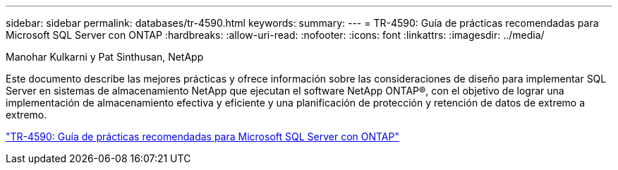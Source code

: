 ---
sidebar: sidebar 
permalink: databases/tr-4590.html 
keywords:  
summary:  
---
= TR-4590: Guía de prácticas recomendadas para Microsoft SQL Server con ONTAP
:hardbreaks:
:allow-uri-read: 
:nofooter: 
:icons: font
:linkattrs: 
:imagesdir: ../media/


Manohar Kulkarni y Pat Sinthusan, NetApp

[role="lead"]
Este documento describe las mejores prácticas y ofrece información sobre las consideraciones de diseño para implementar SQL Server en sistemas de almacenamiento NetApp que ejecutan el software NetApp ONTAP®, con el objetivo de lograr una implementación de almacenamiento efectiva y eficiente y una planificación de protección y retención de datos de extremo a extremo.

link:https://www.netapp.com/pdf.html?item=/media/8585-tr4590.pdf["TR-4590: Guía de prácticas recomendadas para Microsoft SQL Server con ONTAP"^]
